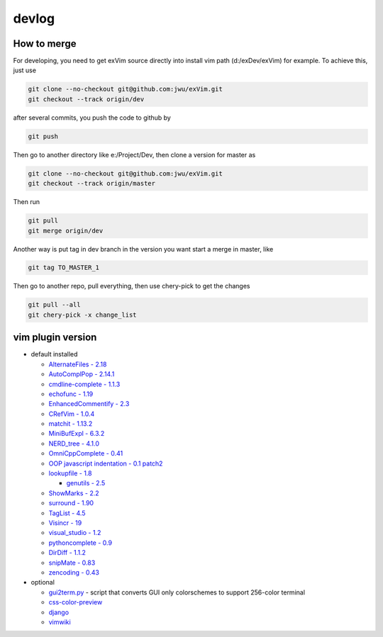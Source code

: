.. _devlog:

devlog
**************

How to merge
================

For developing, you need to  get exVim source directly into install vim path (d:/exDev/exVim) 
for example. To achieve this, just use 

.. code-block:: bash

    git clone --no-checkout git@github.com:jwu/exVim.git
    git checkout --track origin/dev

after several commits, you push the code to github by

.. code-block:: bash

    git push 

Then go to another directory like e:/Project/Dev, then clone a version for master as

.. code-block:: bash

    git clone --no-checkout git@github.com:jwu/exVim.git
    git checkout --track origin/master

Then run

.. code-block:: bash

    git pull
    git merge origin/dev

Another way is put tag in dev branch in the version you want start a merge in master, like

.. code-block:: bash

    git tag TO_MASTER_1

Then go to another repo, pull everything, then use chery-pick to get the changes

.. code-block:: bash

    git pull --all
    git chery-pick -x change_list

vim plugin version
====================

* default installed

  * `AlternateFiles - 2.18 <http://www.vim.org/scripts/script.php?script_id=31>`_
  * `AutoComplPop - 2.14.1 <http://www.vim.org/scripts/script.php?script_id=1879>`_
  * `cmdline-complete - 1.1.3 <http://www.vim.org/scripts/script.php?script_id=2222>`_
  * `echofunc - 1.19 <http://www.vim.org/scripts/script.php?script_id=1735>`_
  * `EnhancedCommentify - 2.3 <http://www.vim.org/scripts/script.php?script_id=23>`_
  * `CRefVim - 1.0.4 <http://www.vim.org/scripts/script.php?script_id=614>`_ 
  * `matchit - 1.13.2 <http://www.vim.org/scripts/script.php?script_id=39>`_
  * `MiniBufExpl - 6.3.2 <http://www.vim.org/scripts/script.php?script_id=159>`_
  * `NERD_tree - 4.1.0 <http://www.vim.org/scripts/script.php?script_id=1658>`_
  * `OmniCppComplete - 0.41 <http://www.vim.org/scripts/script.php?script_id=1520>`_
  * `OOP javascript indentation - 0.1 patch2 <http://www.vim.org/scripts/script.php?script_id=1936>`_
  * `lookupfile - 1.8 <http://www.vim.org/scripts/script.php?script_id=1581>`_

    * `genutils - 2.5 <http://www.vim.org/scripts/script.php?script_id=197>`_

  * `ShowMarks - 2.2 <http://www.vim.org/scripts/script.php?script_id=152>`_
  * `surround - 1.90 <http://www.vim.org/scripts/script.php?script_id=1697>`_
  * `TagList - 4.5 <http://www.vim.org/scripts/script.php?script_id=273>`_
  * `Visincr - 19 <http://www.vim.org/scripts/script.php?script_id=670>`_
  * `visual_studio - 1.2 <http://www.vim.org/scripts/script.php?script_id=864>`_
  * `pythoncomplete - 0.9 <http://www.vim.org/scripts/script.php?script_id=1542>`_
  * `DirDiff - 1.1.2 <http://www.vim.org/scripts/script.php?script_id=102>`_
  * `snipMate - 0.83 <http://www.vim.org/scripts/script.php?script_id=2540>`_
  * `zencoding - 0.43 <http://www.vim.org/scripts/script.php?script_id=2981>`_

* optional

  * `gui2term.py <http://www.vim.org/scripts/script.php?script_id=2778>`_ - script that converts GUI only colorschemes to support 256-color terminal 
  * `css-color-preview <http://www.vim.org/scripts/script.php?script_id=2150>`_
  * `django <http://www.vim.org/scripts/script.php?script_id=1487>`_
  * `vimwiki <http://www.vim.org/scripts/script.php?script_id=2226>`_
